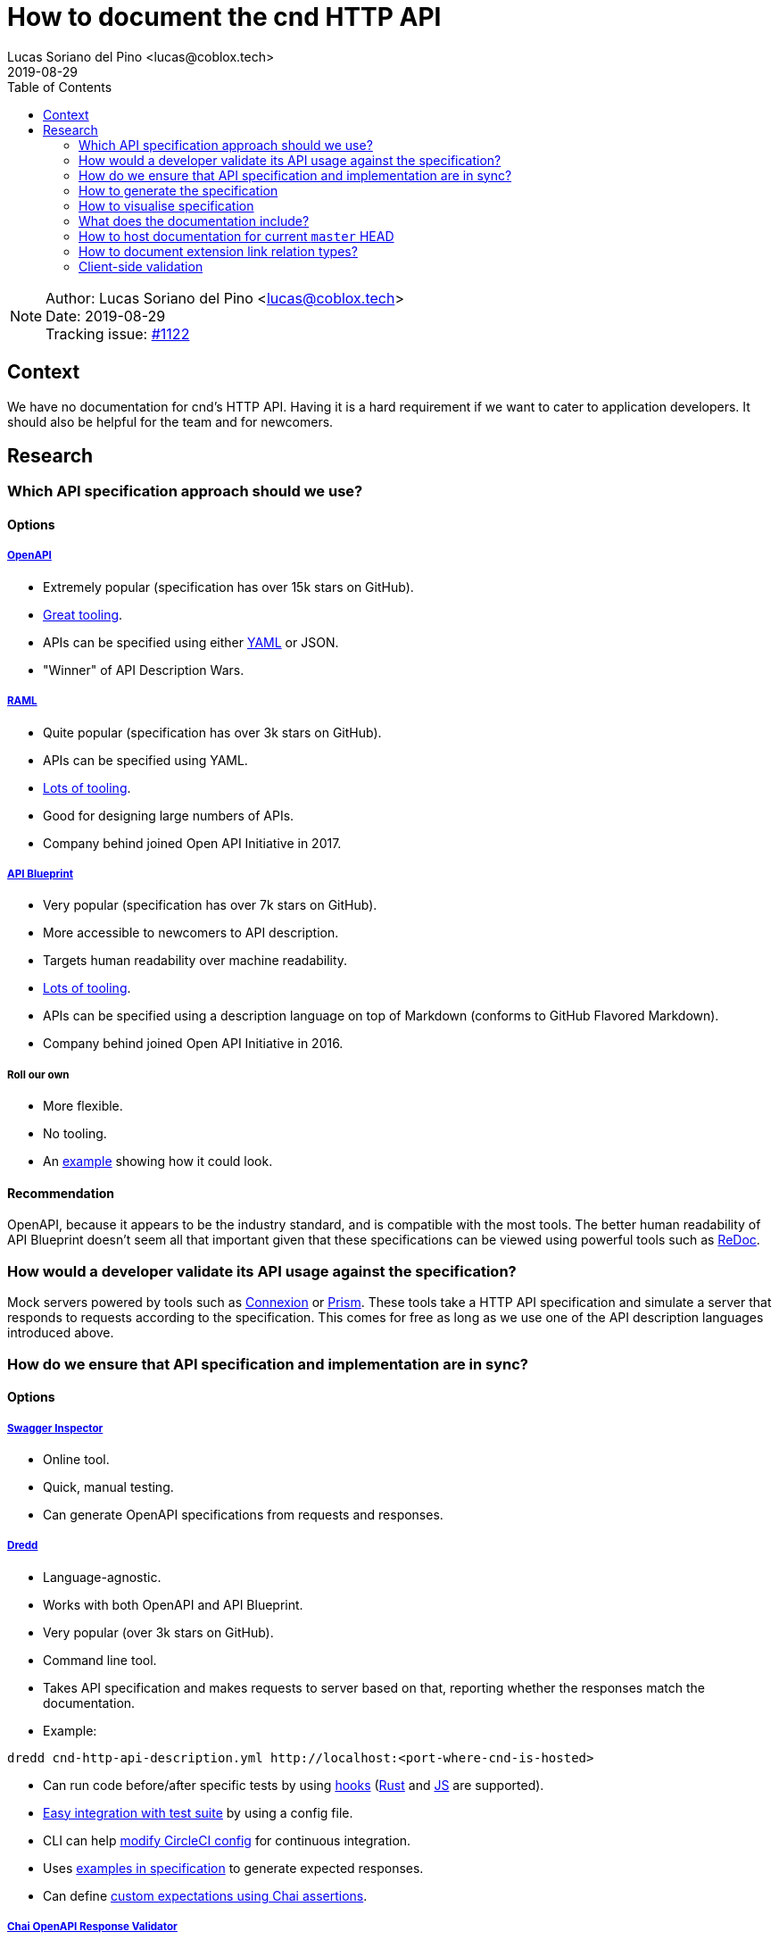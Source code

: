 = How to document the cnd HTTP API =
Lucas Soriano del Pino <lucas@coblox.tech>;
:toc:
:revdate: 2019-08-29

NOTE: Author: {authors} +
Date: {revdate} +
Tracking issue: https://github.com/comit-network/comit-rs/issues/1122[#1122]

== Context ==

We have no documentation for cnd's HTTP API.
Having it is a hard requirement if we want to cater to application developers.
It should also be helpful for the team and for newcomers.

== Research ==

=== Which API specification approach should we use? ===

==== Options ====

===== https://github.com/OAI/OpenAPI-Specification[OpenAPI] =====
* Extremely popular (specification has over 15k stars on GitHub).
* https://openapi.tools/[Great tooling].
* APIs can be specified using either https://github.com/OAI/OpenAPI-Specification/blob/master/examples/v3.0/petstore.yaml[YAML] or JSON.
* "Winner" of API Description Wars.

===== https://github.com/raml-org/raml-spec/[RAML] =====
* Quite popular (specification has over 3k stars on GitHub).
* APIs can be specified using YAML.
* https://raml.org/projects[Lots of tooling].
* Good for designing large numbers of APIs.
* Company behind joined Open API Initiative in 2017.

===== https://github.com/apiaryio/api-blueprint/[API Blueprint] =====
* Very popular (specification has over 7k stars on GitHub).
* More accessible to newcomers to API description.
* Targets human readability over machine readability.
* https://apiblueprint.org/tools.html[Lots of tooling].
* APIs can be specified using a description language on top of Markdown (conforms to GitHub Flavored Markdown).
* Company behind joined Open API Initiative in 2016.

===== Roll our own =====
* More flexible.
* No tooling.
* An https://gist.github.com/iros/3426278[example] showing how it could look.

==== Recommendation ====
OpenAPI, because it appears to be the industry standard, and is compatible with the most tools.
The better human readability of API Blueprint doesn't seem all that important given that these specifications can be viewed using powerful tools such as https://rebilly.github.io/ReDoc/[ReDoc].

=== How would a developer validate its API usage against the specification? ===
Mock servers powered by tools such as https://connexion.readthedocs.io/en/latest/[Connexion] or https://stoplight.io/prism[Prism].
These tools take a HTTP API specification and simulate a server that responds to requests according to the specification.
This comes for free as long as we use one of the API description languages introduced above.

=== [[test-specification]] How do we ensure that API specification and implementation are in sync? ===

==== Options ====

===== https://inspector.swagger.io/builder[Swagger Inspector] =====
* Online tool.
* Quick, manual testing.
* Can generate OpenAPI specifications from requests and responses.

===== https://dredd.org/en/latest/index.html[Dredd] =====
* Language-agnostic.
* Works with both OpenAPI and API Blueprint.
* Very popular (over 3k stars on GitHub).
* Command line tool.
* Takes API specification and makes requests to server based on that, reporting whether the responses match the documentation.
* Example:
[source,sh]
----
dredd cnd-http-api-description.yml http://localhost:<port-where-cnd-is-hosted>
----
* Can run code before/after specific tests by using https://dredd.readthedocs.io/en/latest/hooks/[hooks] (https://dredd.org/en/latest/hooks/rust.html#hooks-rust[Rust] and https://dredd.readthedocs.io/en/latest/hooks/js.html#hooks-nodejs[JS] are supported).
* https://dredd.org/en/latest/how-to-guides.html#integrating-dredd-with-your-test-suite[Easy integration with test suite] by using a config file.
* CLI can help https://dredd.org/en/latest/how-to-guides.html#continuous-integration[modify CircleCI config] for continuous integration.
* Uses https://dredd.org/en/latest/how-it-works.html#automatic-expectations[examples in specification] to generate expected responses.
* Can define https://dredd.org/en/latest/hooks/js.html#using-chai-assertions[custom expectations using Chai assertions].

===== https://github.com/RuntimeTools/chai-openapi-response-validator[Chai OpenAPI Response Validator] =====
* Works with Chai (which is compatible with Jest).
* Easy to incorporate to our api tests workflow.
* Example from GitHub repository:
[source,javascript]
----
// Set up Chai
const chai = require('chai');
const expect = chai.expect;

// Import this plugin
const chaiResponseValidator = require('chai-openapi-response-validator');

// Load an OpenAPI file (YAML or JSON) into this plugin
chai.use(chaiResponseValidator('path/to/openapi.yml'));

// Write your test (e.g. using Mocha)
describe('GET /example/request', function() {
  it('should satisfy OpenAPI spec', async function() {

    // Get an HTTP response using chai-http
    chai.use(require('chai-http'));
    const app = require('path/to/app');
    const res = chai.request(app).get('/example/request');

    expect(res.status).to.equal(200);

    // Assert that the HTTP response satisfies the OpenAPI spec
    expect(res).to.satisfyApiSpec;
  });
});
----

==== Recommendation ====
Dredd, because it's well documented and has all the features we need.
It looks like the main effort will be https://dredd.org/en/latest/how-it-works.html#making-your-api-description-ready-for-testing[preparing the specification] for testing.

==== [[json-schema-integration]] JSON Schema integration ====
We currently use JSON Schema to validate the shape of the body of the response to `GET /
swaps` and `GET /
swaps/rfc003/:id`.
JSON Schema is supported by OpenAPI, https://github.com/OAI/OpenAPI-Specification/blob/master/versions/3.0.1.md#schema-object[with some caveats].
There are https://apisyouwonthate.com/blog/solving-openapi-and-json-schema-divergence[ways to get around this situation], and full support for JSON Schema is https://github.com/OAI/OpenAPI-Specification/pull/1977[in the works].

=== How to generate the specification ===

==== Options ====

===== Automatically =====
* Switch to actix-web and use https://paperclip.waffles.space/actix-plugin.html[this experimental plugin].
* Wait for Rocket to https://github.com/SergioBenitez/Rocket/issues/297[implement this feature] and switch back to it.
* https://github.com/seanmonstar/warp/issues/89[Wait for this feature] to come to warp.

===== Manually =====
* Use https://github.com/swagger-api/swagger-editor[Swagger Editor] (over 5k stars on GitHub).
* Use a plugin for an editor/IDE (look at the editors listed https://openapi.tools/[here]).

===== Assisted =====
* Using https://inspector.swagger.io/builder[Swagger Inspector].
* Make API calls to a running cnd through the UI and generate part of the specification.

==== Recommendation ====
Unfortunately the tools aren't there yet to automatically produce the API specification from source code in Rust.
There seems to be some interest for this, so it may come in the future.
For the time being, we will have to write it ourselves.
Fortunately, this specification will be <<test-specification,tested>> and we can use tools such as https://speccy.io/[speccy] to validate it.

=== How to visualise specification ===

==== Options ====

===== https://petstore.swagger.io/[SwaggerUI] =====
* Extremely popular (over 15k stars on https://github.com/swagger-api/swagger-ui[GitHub]).
* RPC-style.
* Looks like this:
image::How_to_visualise_documentation/Swagger_UI_2019-08-29_18-16-23.png[scaledwidth=100%]

* Hides JSON bodies.

===== [[redoc]] https://redocly.github.io/redoc/[ReDoc] =====
* Popular (over 1k stars on GitHub).
* Very https://github.com/Redocly/redoc/#deployment[simple] to set up.
* Three-column style.
* It looks very good:
image::How_to_visualise_documentation/redoc-demo_2019-08-29_18-29-34.png[scaledwidth=100%]

===== http://cheesestore.github.io/[Spectacle] =====
* Quite popular (about 1k stars on GitHub).
* Looks similar to ReDoc:
image::How_to_visualise_documentation/screenshot_2019-08-29_18-46-24.jpg[scaledwidth=100%]

==== Recommendation ====
ReDoc because it is easy and I think it looks nice.

=== What does the documentation include? ===

==== HTTP API Specification ====
Models services.

==== JSON Schema ====
Models data.

=== How to host documentation for current `master` HEAD ===
If we go for the recommended option of using <<redoc, ReDoc>>, it's https://www.npmjs.com/package/redoc#tldr[very easy]:

. Include API specification in repository with cnd.
. Host a website on GitHub Pages (for example).
. Use a HTML tag that links to the API specification (there's even a https://www.npmjs.com/package/redoc#usage-as-a-react-component[React component]).

=== How to document extension link relation types? ===
I would argue that this is covered in https://github.com/comit-network/comit-rs/issues/843[the original issue].
Just replace `human-protocol-spec` key with a link to a static HTML page hosted on GitHub Pages (for example) where the meaning of `human-protocol-spec` is described.

=== Client-side validation ===

==== Context ====
* We already define <<json-schema-integration, JSON Schemas>> for some data objects returned from the API.
* We have https://github.com/comit-network/comit-i/issues/44[discussed] doing input validation on comit-i.
* We currently reproduce server-side validation on comit-i.

==== Purpose ====
* Improve user experience for users of clients of our API.
* Simplify the job of developers.

==== Proposal ====
* Define JSON Schemas for all data objects that our API returns.
* Offer a copy of these contracts to clients in a programmatically accessible format.
* Include link to in response header:
[source,html]
----
Link: <http://example.com/schemas/swap.schema.json#>; rel=”describedby”
----
* Use in comit-i to prove that it works.

==== References ====
* https://apisyouwonthate.com/blog/the-many-amazing-uses-of-json-schema-client-side-validation[Blog on client-side validation based on JSON Schema].

